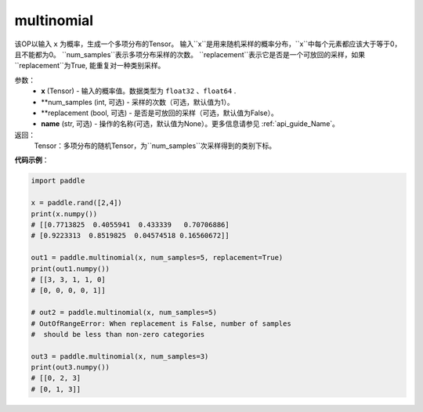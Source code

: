 .. _cn_api_tensor_multinomial:

multinomial
-------------------------------

.. py:function:: paddle.multinomial(x, num_samples=1, replacement=False, name=None)




该OP以输入 ``x`` 为概率，生成一个多项分布的Tensor。
输入``x``是用来随机采样的概率分布，``x``中每个元素都应该大于等于0，且不能都为0。
``num_samples``表示多项分布采样的次数。
``replacement``表示它是否是一个可放回的采样，如果``replacement``为True, 能重复对一种类别采样。

参数：
    - **x** (Tensor) - 输入的概率值。数据类型为 ``float32`` 、``float64`` .
    - **num_samples (int, 可选) - 采样的次数（可选，默认值为1）。
    - **replacement (bool, 可选) - 是否是可放回的采样（可选，默认值为False）。
    - **name** (str, 可选) - 操作的名称(可选，默认值为None）。更多信息请参见 :ref:`api_guide_Name`。

返回：
    Tensor：多项分布的随机Tensor，为``num_samples``次采样得到的类别下标。


**代码示例**：

.. code-block:: python

    import paddle

    x = paddle.rand([2,4])
    print(x.numpy())
    # [[0.7713825  0.4055941  0.433339   0.70706886]
    # [0.9223313  0.8519825  0.04574518 0.16560672]]

    out1 = paddle.multinomial(x, num_samples=5, replacement=True)
    print(out1.numpy())
    # [[3, 3, 1, 1, 0]
    # [0, 0, 0, 0, 1]]

    # out2 = paddle.multinomial(x, num_samples=5)
    # OutOfRangeError: When replacement is False, number of samples
    #  should be less than non-zero categories

    out3 = paddle.multinomial(x, num_samples=3)
    print(out3.numpy())
    # [[0, 2, 3]
    # [0, 1, 3]]








